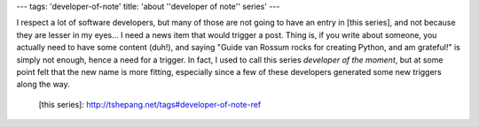 ---
tags: 'developer-of-note'
title: 'about \''developer of note\'' series'
---

I respect a lot of software developers, but many of those are not going
to have an entry in [this series], and not because they are lesser in my
eyes\... I need a news item that would trigger a post. Thing is, if you
write about someone, you actually need to have some content (duh!), and
saying \"Guide van Rossum rocks for creating Python, and am grateful!\"
is simply not enough, hence a need for a trigger. In fact, I used to
call this series *developer of the moment*, but at some point felt that
the new name is more fitting, especially since a few of these developers
generated some new triggers along the way.

  [this series]: http://tshepang.net/tags#developer-of-note-ref
